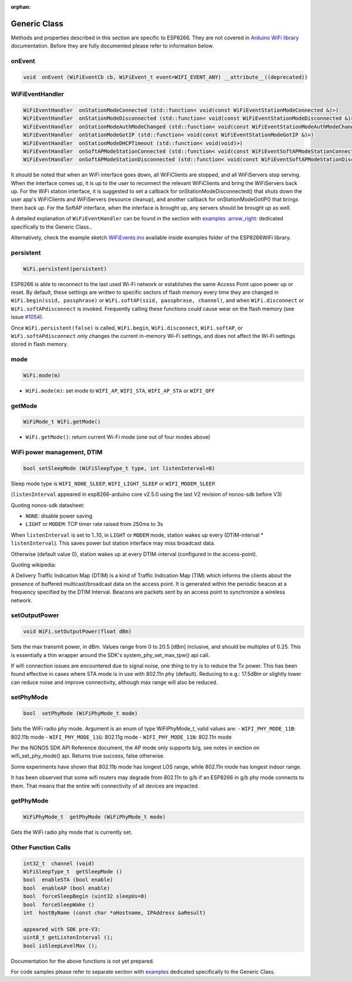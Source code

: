 :orphan:

Generic Class
-------------

Methods and properties described in this section are specific to ESP8266. They are not covered in `Arduino WiFi library <https://www.arduino.cc/en/Reference/WiFi>`__ documentation. Before they are fully documented please refer to information below.

onEvent
~~~~~~~

.. code:: cpp

    void  onEvent (WiFiEventCb cb, WiFiEvent_t event=WIFI_EVENT_ANY) __attribute__((deprecated))


WiFiEventHandler
~~~~~~~~~~~~~~~~

.. code:: cpp

    WiFiEventHandler  onStationModeConnected (std::function< void(const WiFiEventStationModeConnected &)>)
    WiFiEventHandler  onStationModeDisconnected (std::function< void(const WiFiEventStationModeDisconnected &)>)
    WiFiEventHandler  onStationModeAuthModeChanged (std::function< void(const WiFiEventStationModeAuthModeChanged &)>)
    WiFiEventHandler  onStationModeGotIP (std::function< void(const WiFiEventStationModeGotIP &)>)
    WiFiEventHandler  onStationModeDHCPTimeout (std::function< void(void)>)
    WiFiEventHandler  onSoftAPModeStationConnected (std::function< void(const WiFiEventSoftAPModeStationConnected &)>)
    WiFiEventHandler  onSoftAPModeStationDisconnected (std::function< void(const WiFiEventSoftAPModeStationDisconnected &)>)

It should be noted that when an WiFi interface goes down, all WiFiClients are stopped, and all WiFiServers stop serving. When the interface comes up, it is up to the user to reconnect the relevant WiFiClients and bring the WiFiServers back up. 
For the WiFi station interface, it is suggested to set a callback for onStationModeDisconnected() that shuts down the user app's WiFiClients and WiFiServers (resource cleanup), and another callback for onStationModeGotIP() that brings them back up.
For the SoftAP interface, when the interface is brought up, any servers should be brought up as well.

A detailed explanation of ``WiFiEventHandler`` can be found in the section with `examples :arrow\_right: <generic-examples.rst>`__ dedicated specifically to the Generic Class..

Alternatively, check the example sketch `WiFiEvents.ino <https://github.com/esp8266/Arduino/blob/master/libraries/ESP8266WiFi/examples/WiFiEvents/WiFiEvents.ino>`__ available inside examples folder of the ESP8266WiFi library.


persistent
~~~~~~~~~~

.. code:: cpp

    WiFi.persistent(persistent)

ESP8266 is able to reconnect to the last used Wi-Fi network or establishes the same Access Point upon power up or reset.
By default, these settings are written to specific sectors of flash memory every time they are changed in ``WiFi.begin(ssid, passphrase)`` or ``WiFi.softAP(ssid, passphrase, channel)``, and when ``WiFi.disconnect`` or ``WiFi.softAPdisconnect`` is invoked.
Frequently calling these functions could cause wear on the flash memory (see issue `#1054 <https://github.com/esp8266/Arduino/issues/1054>`__).

Once ``WiFi.persistent(false)`` is called, ``WiFi.begin``, ``WiFi.disconnect``, ``WiFi.softAP``, or ``WiFi.softAPdisconnect`` only changes the current in-memory Wi-Fi settings, and does not affect the Wi-Fi settings stored in flash memory.

mode
~~~~

.. code:: cpp

    WiFi.mode(m)

-  ``WiFi.mode(m)``: set mode to ``WIFI_AP``, ``WIFI_STA``,
   ``WIFI_AP_STA`` or ``WIFI_OFF``

getMode
~~~~~~~

.. code:: cpp

    WiFiMode_t WiFi.getMode()

-  ``WiFi.getMode()``: return current Wi-Fi mode (one out of four modes above)

WiFi power management, DTIM
~~~~~~~~~~~~~~~~~~~~~~~~~~~

.. code:: cpp

    bool setSleepMode (WiFiSleepType_t type, int listenInterval=0)

Sleep mode type is ``WIFI_NONE_SLEEP``, ``WIFI_LIGHT_SLEEP`` or ``WIFI_MODEM_SLEEP``.

(``listenInterval`` appeared in esp8266-arduino core v2.5.0 using the last
V2 revision of nonos-sdk before V3)

Quoting nonos-sdk datasheet:

* ``NONE``: disable power saving

* ``LIGHT`` or ``MODEM``: TCP timer rate raised from 250ms to 3s

When ``listenInterval`` is set to 1..10, in ``LIGHT`` or ``MODEM`` mode,
station wakes up every (DTIM-interval * ``listenInterval``).  This saves
power but station interface may miss broadcast data.

Otherwise (default value 0), station wakes up at every DTIM-interval
(configured in the access-point).

Quoting wikipedia:

A Delivery Traffic Indication Map (DTIM) is a kind of Traffic Indication Map
(TIM) which informs the clients about the presence of buffered
multicast/broadcast data on the access point.  It is generated within the
periodic beacon at a frequency specified by the DTIM Interval.  Beacons are
packets sent by an access point to synchronize a wireless network.


setOutputPower
~~~~~~~~~~~~~~

.. code:: cpp

    void WiFi.setOutputPower(float dBm)

Sets the max transmit power, in dBm. Values range from 0 to 20.5 [dBm] inclusive, and should be multiples of 0.25.
This is essentially a thin wrapper around the SDK's system_phy_set_max_tpw() api call.

If wifi connection issues are encountered due to signal noise, one thing to try is to reduce the Tx power.
This has been found effective in cases where STA mode is in use with 802.11n phy (default). Reducing to
e.g.: 17.5dBm or slightly lower can reduce noise and improve connectivity, although max range will also be reduced.

setPhyMode
~~~~~~~~~~

.. code:: cpp

    bool  setPhyMode (WiFiPhyMode_t mode)

Sets the WiFi radio phy mode. Argument is an enum of type WiFiPhyMode_t, valid values are:
-  ``WIFI_PHY_MODE_11B``: 802.11b mode
-  ``WIFI_PHY_MODE_11G``: 802.11g mode
-  ``WIFI_PHY_MODE_11N``: 802.11n mode

Per the NONOS SDK API Reference document, the AP mode only supports b/g, see notes in section on wifi_set_phy_mode() api.
Returns true success, false otherwise.

Some experiments have shown that 802.11b mode has longest LOS range, while 802.11n mode has longest indoor range.

It has been observed that some wifi routers may degrade from 802.11n to g/b if an ESP8266 in g/b phy mode connects to them. That 
means that the entire wifi connectivity of all devices are impacted.

getPhyMode
~~~~~~~~~~

.. code:: cpp

    WiFiPhyMode_t  getPhyMode (WiFiPhyMode_t mode)

Gets the WiFi radio phy mode that is currently set.

Other Function Calls
~~~~~~~~~~~~~~~~~~~~

.. code:: cpp

    int32_t  channel (void)
    WiFiSleepType_t  getSleepMode ()
    bool  enableSTA (bool enable)
    bool  enableAP (bool enable)
    bool  forceSleepBegin (uint32 sleepUs=0)
    bool  forceSleepWake ()
    int  hostByName (const char *aHostname, IPAddress &aResult)

    appeared with SDK pre-V3:
    uint8_t getListenInterval ();
    bool isSleepLevelMax ();


Documentation for the above functions is not yet prepared.

For code samples please refer to separate section with `examples <generic-examples.rst>`__ dedicated specifically to the Generic Class.
